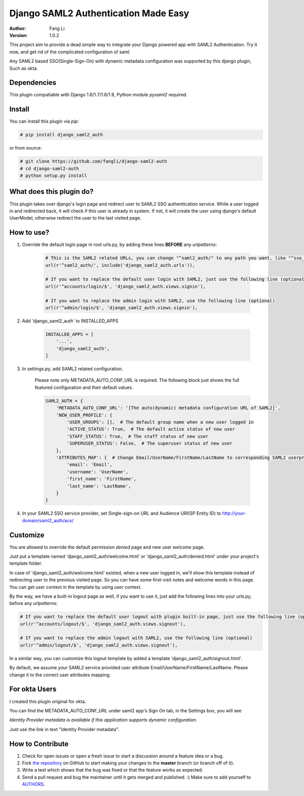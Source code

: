 =====================================
Django SAML2 Authentication Made Easy
=====================================

:Author: Fang Li
:Version: 1.0.2

.. image:: https://img.shields.io/pypi/pyversions/django-saml2-auth.svg
    :target: https://pypi.python.org/pypi/django-saml2-auth

.. image:: https://img.shields.io/pypi/v/django-saml2-auth.svg
    :target: https://pypi.python.org/pypi/django-saml2-auth

.. image:: https://img.shields.io/pypi/dm/django-saml2-auth.svg
        :target: https://pypi.python.org/pypi/django-saml2-auth

This project aim to provide a dead simple way to integrate your Django powered app with SAML2 Authentication.
Try it now, and get rid of the complicated configuration of saml.

Any SAML2 based SSO(Single-Sign-On) with dynamic metadata configuration was supported by this django plugin, Such as okta.



Dependencies
============

This plugin compatiable with Django 1.6/1.7/1.8/1.9, Python module `pysaml2` required.



Install
=======

You can install this plugin via `pip`:

.. code-block:: bash

    # pip install django_saml2_auth

or from source:

.. code-block:: bash

    # git clone https://github.com/fangli/django-saml2-auth
    # cd django-saml2-auth
    # python setup.py install



What does this plugin do?
=========================

This plugin takes over django's login page and redirect user to SAML2 SSO authentication service. While a user 
logged in and redirected back, it will check if this user is already in system. If not, it will create the user using django's default UserModel,
otherwise redirect the user to the last visited page.



How to use?
===========

#. Override the default login page in root urls.py, by adding these lines **BEFORE** any `urlpatterns`:

    .. code-block:: python

        # This is the SAML2 related URLs, you can change "^saml2_auth/" to any path you want, like "^sso_auth/", "^sso_login/", etc. (required)
        url(r'^saml2_auth/', include('django_saml2_auth.urls')),

        # If you want to replace the default user login with SAML2, just use the following line (optional)
        url(r'^accounts/login/$', 'django_saml2_auth.views.signin'),

        # If you want to replace the admin login with SAML2, use the following line (optional)
        url(r'^admin/login/$', 'django_saml2_auth.views.signin'),

#. Add 'django_saml2_auth' to INSTALLED_APPS

    .. code-block:: python

        INSTALLED_APPS = [
            '...',
            'django_saml2_auth',
        ]

#. In settings.py, add SAML2 related configuration.

    Please note only METADATA_AUTO_CONF_URL is required. The following block just shows the full featured configuration and their default values.

    .. code-block:: python

        SAML2_AUTH = {
            'METADATA_AUTO_CONF_URL': '[The auto(dynamic) metadata configuration URL of SAML2]',
            'NEW_USER_PROFILE': {
                'USER_GROUPS': [],  # The default group name when a new user logged in
                'ACTIVE_STATUS': True,  # The default active status of new user
                'STAFF_STATUS': True,  # The staff status of new user
                'SUPERUSER_STATUS': False,  # The superuser status of new user
            },
            'ATTRIBUTES_MAP': {  # Change Email/UserName/FirstName/LastName to corresponding SAML2 userprofile attributes.
                'email': 'Email',
                'username': 'UserName',
                'first_name': 'FirstName',
                'last_name': 'LastName',
            }
        }

#. In your SAML2 SSO service provider, set Single-sign-on URL and Audience URI(SP Entity ID) to http://your-domain/saml2_auth/acs/



Customize
=========

You are allowed to override the default permission `denied` page and new user `welcome` page.

Just put a template named 'django_saml2_auth/welcome.html' or 'django_saml2_auth/denied.html' under your project's template folder.

In case of 'django_saml2_auth/welcome.html' existed, when a new user logged in, we'll show this template instead of redirecting user to the 
previous visited page. So you can have some first-visit notes and welcome words in this page. You can get user context in the template by 
using `user` context.

By the way, we have a built-in logout page as well, if you want to use it, just add the following lines into your urls.py, before any 
`urlpatterns`:

.. code-block:: python

    # If you want to replace the default user logout with plugin built-in page, just use the following line (optional)
    url(r'^accounts/logout/$', 'django_saml2_auth.views.signout'),

    # If you want to replace the admin logout with SAML2, use the following line (optional)
    url(r'^admin/logout/$', 'django_saml2_auth.views.signout'),

In a similar way, you can customize this logout template by added a template 'django_saml2_auth/signout.html'.


By default, we assume your SAML2 service provided user attribute Email/UserName/FirstName/LastName. Please change it to the correct 
user attributes mapping.



For okta Users
==============

I created this plugin original for okta.

You can find the METADATA_AUTO_CONF_URL under saml2 app's `Sign On` tab, in the Settings box, you will see 

`Identity Provider metadata is available if this application supports dynamic configuration.`

Just use the link in text "Identity Provider metadata".


How to Contribute
=================

#. Check for open issues or open a fresh issue to start a discussion around a feature idea or a bug.
#. Fork `the repository`_ on GitHub to start making your changes to the **master** branch (or branch off of it).
#. Write a test which shows that the bug was fixed or that the feature works as expected.
#. Send a pull request and bug the maintainer until it gets merged and published. :) Make sure to add yourself to AUTHORS_.

.. _`the repository`: http://github.com/fangli/django-saml2-auth
.. _AUTHORS: https://github.com/fangli/django-saml2-auth/blob/master/AUTHORS.rst

